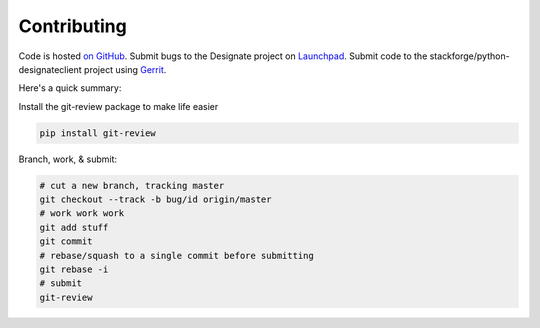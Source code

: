 Contributing
============

Code is hosted `on GitHub`_. Submit bugs to the Designate project on
`Launchpad`_. Submit code to the stackforge/python-designateclient project using
`Gerrit`_.

.. _on GitHub: https://github.com/stackforge/python-designateclient
.. _Launchpad: https://launchpad.net/designate
.. _Gerrit: http://wiki.openstack.org/GerritWorkflow

Here's a quick summary:

Install the git-review package to make life easier

.. code-block:: shell-session

  pip install git-review

Branch, work, & submit:

.. code-block:: shell-session

  # cut a new branch, tracking master
  git checkout --track -b bug/id origin/master
  # work work work
  git add stuff
  git commit
  # rebase/squash to a single commit before submitting
  git rebase -i
  # submit
  git-review

